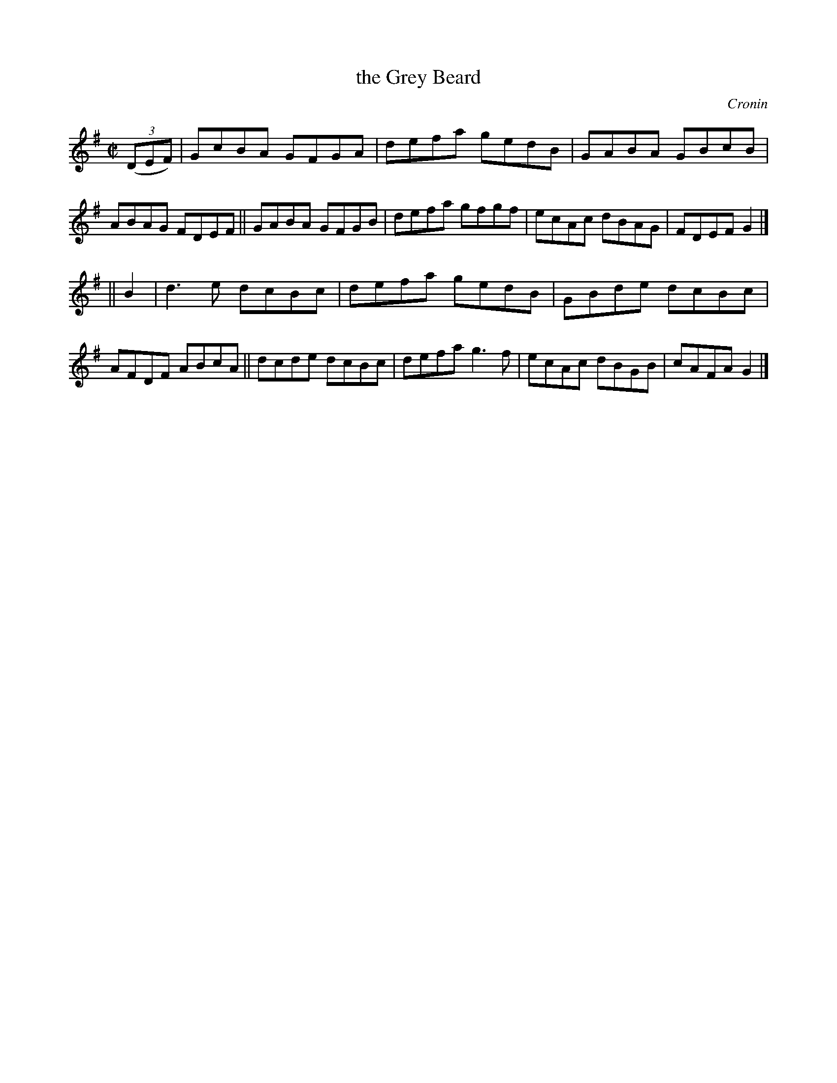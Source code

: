 X: 1393
T: the Grey Beard
R: reel
B: O'Neill's 1850 #1393
O: Cronin
Z: Bob Safranek, rjs@gsp.org
M: C|
L: 1/8
K: G
((3DEF) |\
GcBA GFGA | defa gedB | GABA GBcB | ABAG FDEF ||\
GABA GFGB | defa gfgf | ecAc dBAG | FDEF G2 |]
|| B2 |\
d3 e dcBc | defa gedB | GBde dcBc | AFDF ABcA ||\
dcde dcBc | defa g3 f | ecAc dBGB | cAFA G2 |]
